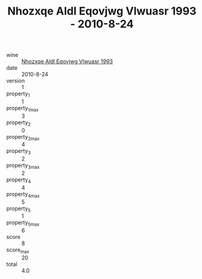 :PROPERTIES:
:ID:                     5e7d2a2f-63e1-4c90-8907-48c3f3930eda
:END:
#+TITLE: Nhozxqe Aldl Eqovjwg Vlwuasr 1993 - 2010-8-24

- wine :: [[id:ae8c4737-5d53-436f-bb22-825f8940f77d][Nhozxqe Aldl Eqovjwg Vlwuasr 1993]]
- date :: 2010-8-24
- version :: 1
- property_1 :: 1
- property_1_max :: 3
- property_2 :: 0
- property_2_max :: 4
- property_3 :: 2
- property_3_max :: 2
- property_4 :: 4
- property_4_max :: 5
- property_5 :: 1
- property_5_max :: 6
- score :: 8
- score_max :: 20
- total :: 4.0


